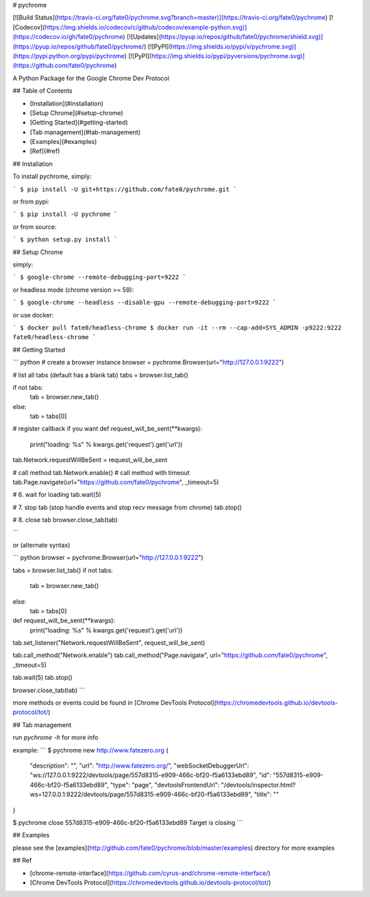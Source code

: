 # pychrome

[![Build Status](https://travis-ci.org/fate0/pychrome.svg?branch=master)](https://travis-ci.org/fate0/pychrome)
[![Codecov](https://img.shields.io/codecov/c/github/codecov/example-python.svg)](https://codecov.io/gh/fate0/pychrome)
[![Updates](https://pyup.io/repos/github/fate0/pychrome/shield.svg)](https://pyup.io/repos/github/fate0/pychrome/)
[![PyPI](https://img.shields.io/pypi/v/pychrome.svg)](https://pypi.python.org/pypi/pychrome)
[![PyPI](https://img.shields.io/pypi/pyversions/pychrome.svg)](https://github.com/fate0/pychrome)

A Python Package for the Google Chrome Dev Protocol

## Table of Contents

* [Installation](#installation)
* [Setup Chrome](#setup-chrome)
* [Getting Started](#getting-started)
* [Tab management](#tab-management)
* [Examples](#examples)
* [Ref](#ref)


## Installation

To install pychrome, simply:

```
$ pip install -U git+https://github.com/fate0/pychrome.git
```

or from pypi:

```
$ pip install -U pychrome
```

or from source:

```
$ python setup.py install
```

## Setup Chrome

simply:

```
$ google-chrome --remote-debugging-port=9222
```

or headless mode (chrome version >= 59):

```
$ google-chrome --headless --disable-gpu --remote-debugging-port=9222
```

or use docker:

```
$ docker pull fate0/headless-chrome
$ docker run -it --rm --cap-add=SYS_ADMIN -p9222:9222 fate0/headless-chrome
```

## Getting Started

``` python
# create a browser instance
browser = pychrome.Browser(url="http://127.0.0.1:9222")

# list all tabs (default has a blank tab)
tabs = browser.list_tab()

if not tabs:
    tab = browser.new_tab()
else:
    tab = tabs[0]


# register callback if you want
def request_will_be_sent(**kwargs):
    print("loading: %s" % kwargs.get('request').get('url'))

tab.Network.requestWillBeSent = request_will_be_sent

# call method
tab.Network.enable()
# call method with timeout
tab.Page.navigate(url="https://github.com/fate0/pychrome", _timeout=5)

# 6. wait for loading
tab.wait(5)

# 7. stop tab (stop handle events and stop recv message from chrome)
tab.stop()

# 8. close tab
browser.close_tab(tab)

```

or (alternate syntax)

``` python
browser = pychrome.Browser(url="http://127.0.0.1:9222")

tabs = browser.list_tab()
if not tabs:
    tab = browser.new_tab()
else:
    tab = tabs[0]


def request_will_be_sent(**kwargs):
    print("loading: %s" % kwargs.get('request').get('url'))


tab.set_listener("Network.requestWillBeSent", request_will_be_sent)

tab.call_method("Network.enable")
tab.call_method("Page.navigate", url="https://github.com/fate0/pychrome", _timeout=5)

tab.wait(5)
tab.stop()

browser.close_tab(tab)
```

more methods or events could be found in
[Chrome DevTools Protocol](https://chromedevtools.github.io/devtools-protocol/tot/)


## Tab management

run `pychrome -h` for more info

example:
```
$ pychrome new http://www.fatezero.org
{
    "description": "",
    "url": "http://www.fatezero.org/",
    "webSocketDebuggerUrl": "ws://127.0.0.1:9222/devtools/page/557d8315-e909-466c-bf20-f5a6133ebd89",
    "id": "557d8315-e909-466c-bf20-f5a6133ebd89",
    "type": "page",
    "devtoolsFrontendUrl": "/devtools/inspector.html?ws=127.0.0.1:9222/devtools/page/557d8315-e909-466c-bf20-f5a6133ebd89",
    "title": ""
}

$ pychrome close 557d8315-e909-466c-bf20-f5a6133ebd89
Target is closing
```

## Examples

please see the [examples](http://github.com/fate0/pychrome/blob/master/examples) directory for more examples


## Ref

* [chrome-remote-interface](https://github.com/cyrus-and/chrome-remote-interface/)
* [Chrome DevTools Protocol](https://chromedevtools.github.io/devtools-protocol/tot/)


